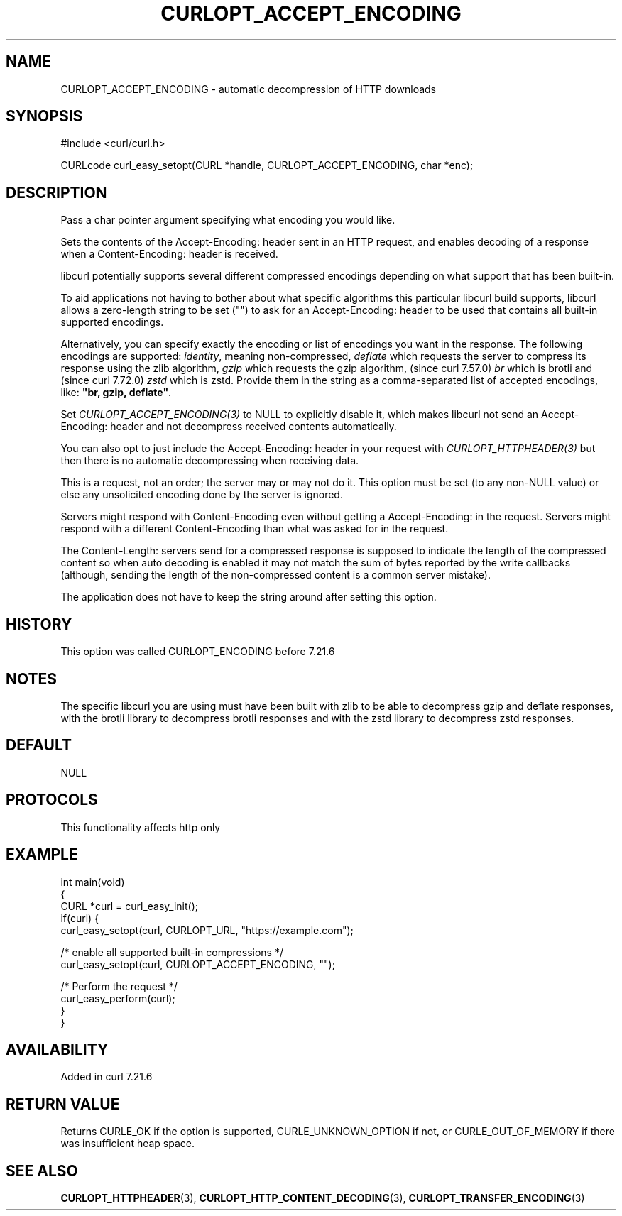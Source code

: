 .\" generated by cd2nroff 0.1 from CURLOPT_ACCEPT_ENCODING.md
.TH CURLOPT_ACCEPT_ENCODING 3 "2025-04-01" libcurl
.SH NAME
CURLOPT_ACCEPT_ENCODING \- automatic decompression of HTTP downloads
.SH SYNOPSIS
.nf
#include <curl/curl.h>

CURLcode curl_easy_setopt(CURL *handle, CURLOPT_ACCEPT_ENCODING, char *enc);
.fi
.SH DESCRIPTION
Pass a char pointer argument specifying what encoding you would like.

Sets the contents of the Accept\-Encoding: header sent in an HTTP request, and
enables decoding of a response when a Content\-Encoding: header is received.

libcurl potentially supports several different compressed encodings depending
on what support that has been built\-in.

To aid applications not having to bother about what specific algorithms this
particular libcurl build supports, libcurl allows a zero\-length string to be
set ("") to ask for an Accept\-Encoding: header to be used that contains all
built\-in supported encodings.

Alternatively, you can specify exactly the encoding or list of encodings you
want in the response. The following encodings are supported: \fIidentity\fP,
meaning non\-compressed, \fIdeflate\fP which requests the server to compress
its response using the zlib algorithm, \fIgzip\fP which requests the gzip
algorithm, (since curl 7.57.0) \fIbr\fP which is brotli and (since curl
7.72.0) \fIzstd\fP which is zstd. Provide them in the string as a
comma\-separated list of accepted encodings, like: \fB"br, gzip, deflate"\fP.

Set \fICURLOPT_ACCEPT_ENCODING(3)\fP to NULL to explicitly disable it, which
makes libcurl not send an Accept\-Encoding: header and not decompress received
contents automatically.

You can also opt to just include the Accept\-Encoding: header in your request
with \fICURLOPT_HTTPHEADER(3)\fP but then there is no automatic decompressing
when receiving data.

This is a request, not an order; the server may or may not do it. This option
must be set (to any non\-NULL value) or else any unsolicited encoding done by
the server is ignored.

Servers might respond with Content\-Encoding even without getting a
Accept\-Encoding: in the request. Servers might respond with a different
Content\-Encoding than what was asked for in the request.

The Content\-Length: servers send for a compressed response is supposed to
indicate the length of the compressed content so when auto decoding is enabled
it may not match the sum of bytes reported by the write callbacks (although,
sending the length of the non\-compressed content is a common server mistake).

The application does not have to keep the string around after setting this
option.
.SH HISTORY
This option was called CURLOPT_ENCODING before 7.21.6
.SH NOTES
The specific libcurl you are using must have been built with zlib to be able to
decompress gzip and deflate responses, with the brotli library to
decompress brotli responses and with the zstd library to decompress zstd
responses.
.SH DEFAULT
NULL
.SH PROTOCOLS
This functionality affects http only
.SH EXAMPLE
.nf
int main(void)
{
  CURL *curl = curl_easy_init();
  if(curl) {
    curl_easy_setopt(curl, CURLOPT_URL, "https://example.com");

    /* enable all supported built-in compressions */
    curl_easy_setopt(curl, CURLOPT_ACCEPT_ENCODING, "");

    /* Perform the request */
    curl_easy_perform(curl);
  }
}
.fi
.SH AVAILABILITY
Added in curl 7.21.6
.SH RETURN VALUE
Returns CURLE_OK if the option is supported, CURLE_UNKNOWN_OPTION if not, or
CURLE_OUT_OF_MEMORY if there was insufficient heap space.
.SH SEE ALSO
.BR CURLOPT_HTTPHEADER (3),
.BR CURLOPT_HTTP_CONTENT_DECODING (3),
.BR CURLOPT_TRANSFER_ENCODING (3)
